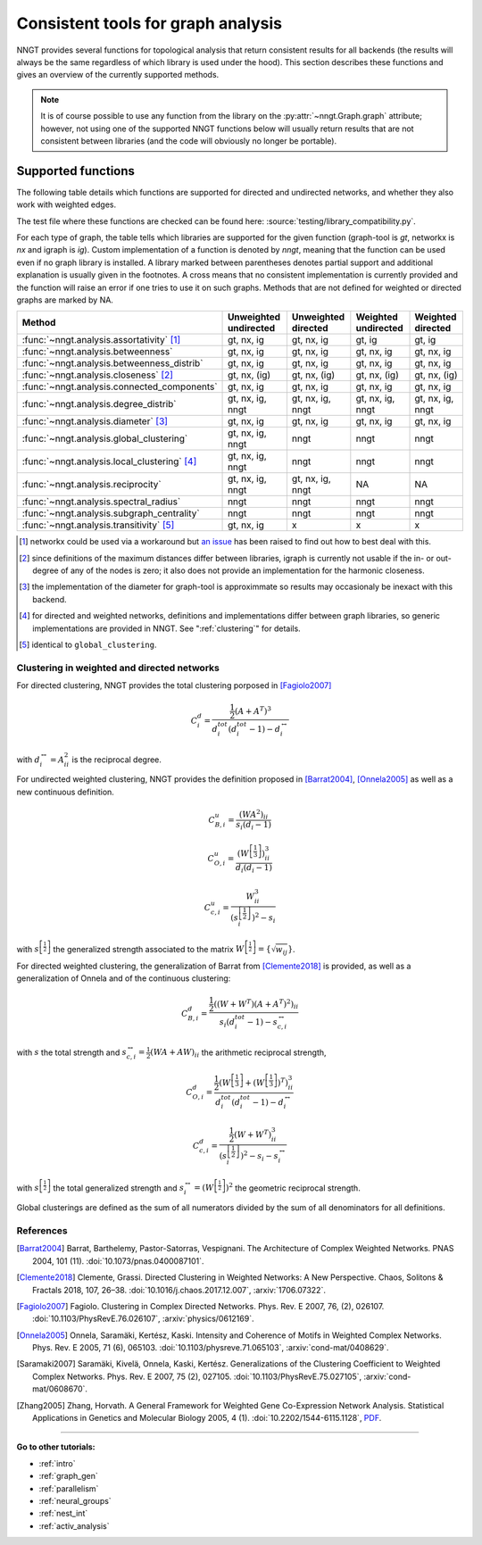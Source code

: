 .. _graph-analysis:

===================================
Consistent tools for graph analysis
===================================

NNGT provides several functions for topological analysis that return consistent
results for all backends (the results will always be the same regardless of
which library is used under the hood).
This section describes these functions and gives an overview of the currently
supported methods.

.. note::
    It is of course possible to use any function from the library on the
    :py:attr:`~nngt.Graph.graph` attribute; however, not using one of the
    supported NNGT functions below will usually return results that are not
    consistent between libraries (and the code will obviously no longer be
    portable).


Supported functions
===================

The following table details which functions are supported for directed and
undirected networks, and whether they also work with weighted edges.

The test file where these functions are checked can be found here:
:source:`testing/library_compatibility.py`.

For each type of graph, the table tells which libraries are supported for the
given function (graph-tool is `gt`, networkx is `nx` and igraph is `ig`).
Custom implementation of a function is denoted by `nngt`, meaning that the
function can be used even if no graph library is installed.
A library marked between parentheses denotes partial support and additional
explanation is usually given in the footnotes.
A cross means that no consistent implementation is currently provided and
the function will raise an error if one tries to use it on such graphs.
Methods that are not defined for weighted or directed graphs are marked by NA.

+----------------------------------------------------+-----------------------+---------------------+---------------------+--------------------+
|  Method                                            | Unweighted undirected | Unweighted directed | Weighted undirected | Weighted directed  |
+====================================================+=======================+=====================+=====================+====================+
| :func:`~nngt.analysis.assortativity` [1]_          |    gt, nx, ig         |   gt, nx, ig        |   gt, ig            |   gt, ig           |
+----------------------------------------------------+-----------------------+---------------------+---------------------+--------------------+
| :func:`~nngt.analysis.betweenness`                 |    gt, nx, ig         |   gt, nx, ig        |   gt, nx, ig        |   gt, nx, ig       |
+----------------------------------------------------+-----------------------+---------------------+---------------------+--------------------+
| :func:`~nngt.analysis.betweenness_distrib`         |    gt, nx, ig         |   gt, nx, ig        |   gt, nx, ig        |   gt, nx, ig       |
+----------------------------------------------------+-----------------------+---------------------+---------------------+--------------------+
| :func:`~nngt.analysis.closeness` [2]_              |    gt, nx, (ig)       |   gt, nx, (ig)      |   gt, nx, (ig)      |   gt, nx, (ig)     |
+----------------------------------------------------+-----------------------+---------------------+---------------------+--------------------+
| :func:`~nngt.analysis.connected_components`        |    gt, nx, ig         |   gt, nx, ig        |   gt, nx, ig        |   gt, nx, ig       |
+----------------------------------------------------+-----------------------+---------------------+---------------------+--------------------+
| :func:`~nngt.analysis.degree_distrib`              |    gt, nx, ig, nngt   |   gt, nx, ig, nngt  |   gt, nx, ig, nngt  |   gt, nx, ig, nngt |
+----------------------------------------------------+-----------------------+---------------------+---------------------+--------------------+
| :func:`~nngt.analysis.diameter` [3]_               |    gt, nx, ig         |   gt, nx, ig        |   gt, nx, ig        |   gt, nx, ig       |
+----------------------------------------------------+-----------------------+---------------------+---------------------+--------------------+
| :func:`~nngt.analysis.global_clustering`           |    gt, nx, ig, nngt   |   nngt              |   nngt              |   nngt             |
+----------------------------------------------------+-----------------------+---------------------+---------------------+--------------------+
| :func:`~nngt.analysis.local_clustering` [4]_       |    gt, nx, ig, nngt   |   nngt              |   nngt              |   nngt             |
+----------------------------------------------------+-----------------------+---------------------+---------------------+--------------------+
| :func:`~nngt.analysis.reciprocity`                 |    gt, nx, ig, nngt   |   gt, nx, ig, nngt  |   NA                |   NA               |
+----------------------------------------------------+-----------------------+---------------------+---------------------+--------------------+
| :func:`~nngt.analysis.spectral_radius`             |    nngt               |   nngt              |   nngt              |   nngt             |
+----------------------------------------------------+-----------------------+---------------------+---------------------+--------------------+
| :func:`~nngt.analysis.subgraph_centrality`         |    nngt               |   nngt              |   nngt              |   nngt             |
+----------------------------------------------------+-----------------------+---------------------+---------------------+--------------------+
| :func:`~nngt.analysis.transitivity` [5]_           |    gt, nx, ig         |   x                 |   x                 |   x                |
+----------------------------------------------------+-----------------------+---------------------+---------------------+--------------------+


.. [1] networkx could be used via a workaround but `an issue
       <https://github.com/networkx/networkx/issues/3917>`_ has been raised to
       find out how to best deal with this.
.. [2] since definitions of the maximum distances differ between libraries,
       igraph is currently not usable if the in- or out-degree of any of the
       nodes is zero; it also does not provide an implementation for the
       harmonic closeness.
.. [3] the implementation of the diameter for graph-tool is approximmate so
       results may occasionaly be inexact with this backend.
.. [4] for directed and weighted networks, definitions and implementations
       differ between graph libraries, so generic implementations are provided
       in NNGT. See ":ref:`clustering`" for details.
.. [5] identical to ``global_clustering``.


.. _clustering:

Clustering in weighted and directed networks
--------------------------------------------

For directed clustering, NNGT provides the total clustering porposed in
[Fagiolo2007]_

.. math::

    C_i^d = \frac{\frac{1}{2} (A + A^T)^3}{d_i^{tot}(d_i^{tot} - 1) - d_i^{\leftrightarrow}}

with :math:`d_i^{\leftrightarrow} = A^2_{ii}` is the reciprocal degree.

For undirected weighted clustering, NNGT provides the definition proposed in
[Barrat2004]_, [Onnela2005]_ as well as a new continuous definition.

.. math::

    C_{B,i}^u = \frac{(WA^2)_{ii}}{s_i (d_i - 1)}

.. math::

    C_{O,i}^u = \frac{(W^{\left[\frac{1}{3}\right]})^3_{ii}}{d_i (d_i - 1)}

.. math::

    C_{c,i}^u = \frac{W^3_{ii}}{\left(s^{\left[\frac{1}{2}\right]}_i\right)^2 - s_i}

with :math:`s^{\left[\frac{1}{2}\right]}` the generalized strength associated to the
matrix :math:`W^{\left[\frac{1}{2}\right]} = \{\sqrt{w_{ij}}\}`.

For directed weighted clustering, the generalization of Barrat from
[Clemente2018]_ is provided, as well as a generalization of Onnela and of the
continuous clustering:

.. math::

    C_{B,i}^d = \frac{\frac{1}{2}((W + W^T)(A+A^T)^2)_{ii}}{s_i (d_i^{tot} - 1) - s_{c,i}^{\leftrightarrow}}

with :math:`s` the total strength and
:math:`s_{c,i}^{\leftrightarrow} = \frac{1}{2} (WA + AW)_{ii}` the arithmetic
reciprocal strength,

.. math::

    C_{O,i}^d = \frac{\frac{1}{2}(W^{\left[\frac{1}{3}\right]} + (W^{\left[\frac{1}{3}\right]})^T)^3_{ii}}{d_i^{tot}(d_i^{tot} - 1) - d_i^{\leftrightarrow}}

.. math::

    C_{c,i}^d = \frac{\frac{1}{2}(W + W^T)^3_{ii}}{\left(s^{\left[\frac{1}{2}\right]}_i\right)^2 - s_i - s_i^\leftrightarrow}

with :math:`s^{\left[\frac{1}{2}\right]}` the total generalized strength and
:math:`s_i^\leftrightarrow = \left( W^{\left[\frac{1}{2}\right]} \right)^2` the
geometric reciprocal strength.

Global clusterings are defined as the sum of all numerators divided by the sum
of all denominators for all definitions.


References
----------

.. [Barrat2004] Barrat, Barthelemy, Pastor-Satorras, Vespignani. The
    Architecture of Complex Weighted Networks. PNAS 2004, 101 (11).
    :doi:`10.1073/pnas.0400087101`.

.. [Clemente2018] Clemente, Grassi. Directed Clustering in Weighted Networks:
    A New Perspective. Chaos, Solitons & Fractals 2018, 107, 26–38.
    :doi:`10.1016/j.chaos.2017.12.007`, :arxiv:`1706.07322`.

.. [Fagiolo2007] Fagiolo. Clustering in Complex Directed Networks.
    Phys. Rev. E 2007, 76, (2), 026107. :doi:`10.1103/PhysRevE.76.026107`,
    :arxiv:`physics/0612169`.

.. [Onnela2005] Onnela, Saramäki, Kertész, Kaski. Intensity and Coherence of
    Motifs in Weighted Complex Networks. Phys. Rev. E 2005, 71 (6), 065103.
    :doi:`10.1103/physreve.71.065103`, :arxiv:`cond-mat/0408629`.

.. [Saramaki2007] Saramäki, Kivelä, Onnela, Kaski, Kertész. Generalizations
    of the Clustering Coefficient to Weighted Complex Networks.
    Phys. Rev. E 2007, 75 (2), 027105. :doi:`10.1103/PhysRevE.75.027105`,
    :arxiv:`cond-mat/0608670`.

.. [Zhang2005] Zhang, Horvath. A General Framework for Weighted Gene
    Co-Expression Network Analysis. Statistical Applications in Genetics
    and Molecular Biology 2005, 4 (1). :doi:`10.2202/1544-6115.1128`,
    `PDF <https://dibernardo.tigem.it/files/papers/2008/
    zhangbin-statappsgeneticsmolbio.pdf>`_.


----


**Go to other tutorials:**

* :ref:`intro`
* :ref:`graph_gen`
* :ref:`parallelism`
* :ref:`neural_groups`
* :ref:`nest_int`
* :ref:`activ_analysis`
